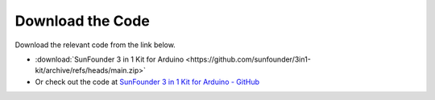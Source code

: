 Download the Code
========================

Download the relevant code from the link below.

* :download:`SunFounder 3 in 1 Kit for Arduino <https://github.com/sunfounder/3in1-kit/archive/refs/heads/main.zip>`

* Or check out the code at `SunFounder 3 in 1 Kit for Arduino - GitHub <https://github.com/sunfounder/3in1-kit>`_


